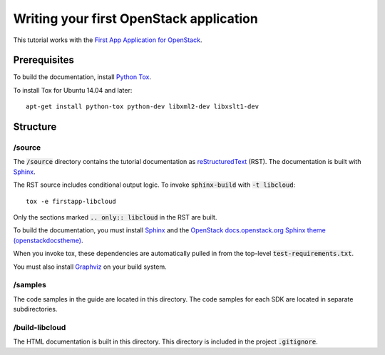 ========================================
Writing your first OpenStack application
========================================

This tutorial works with the `First App Application for OpenStack <https://github.com/stackforge/faafo/>`_.

Prerequisites
=============

To build the documentation, install `Python Tox <https://tox.readthedocs.org/>`_.

To install Tox for Ubuntu 14.04 and later::

    apt-get install python-tox python-dev libxml2-dev libxslt1-dev

Structure
=========

/source
~~~~~~~

The :code:`/source` directory contains the tutorial documentation as
`reStructuredText <http://docutils.sourceforge.net/rst.html>`_ (RST). The
documentation is built with `Sphinx <http://sphinx-doc.org/>`_.

The RST source includes conditional output logic. To invoke
:code:`sphinx-build` with :code:`-t libcloud`::

  tox -e firstapp-libcloud

Only the sections marked :code:`.. only:: libcloud` in the RST are built.

To build the documentation, you must install `Sphinx <http://sphinx-doc.org/>`_
and the
`OpenStack docs.openstack.org Sphinx theme (openstackdocstheme) <https://pypi.python.org/pypi/openstackdocstheme>`_.

When you invoke tox, these dependencies are automatically pulled in from the
top-level :code:`test-requirements.txt`.

You must also install `Graphviz <http://www.graphviz.org/>`_ on your build system.

/samples
~~~~~~~~

The code samples in the guide are located in this directory. The code samples
for each SDK are located in separate subdirectories.

/build-libcloud
~~~~~~~~~~~~~~~

The HTML documentation is built in this directory. This directory is included
in the project :code:`.gitignore`.
